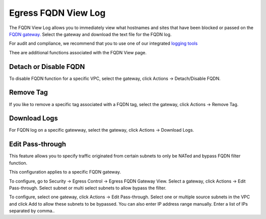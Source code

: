 .. meta::
   :description: FQDN View Log
   :keywords: FQDN, whitelist, Aviatrix, Egress Control, AWS VPC


=================================
 Egress FQDN View Log 
=================================

The FQDN View Log allows you to immediately view what hostnames and sites that have been blocked 
or passed on the `FQDN gateway. <http://docs.aviatrix.com/HowTos/FQDN_Whitelists_Ref_Design.html>`_ Select the gateway and download the text file for the FQDN log. 

For audit and compliance, we recommend that you to use one of our integrated `logging tools <http://docs.aviatrix.com/HowTos/AviatrixLogging.html>`_

Thee are additional functions associated with the FQDN View page. 

Detach or Disable FQDN
--------------------------

To disable FQDN function for a specific VPC, select the gateway, click Actions -> Detach/Disable FQDN.

Remove Tag
-----------

If you like to remove a specific tag associated with a FQDN tag, select the gateway, click Actions -> Remove Tag.

Download Logs
--------------

For FQDN log on a specific gatewway, select the gateway, click Actions -> Download Logs. 

Edit Pass-through
--------------------

This feature allows you to specify traffic originated from certain subnets to only be NATed and bypass FQDN filter function.

This configuration applies to a specific FQDN gateway.

To configure, go to Security -> Egress Control -> Egress FQDN Gateway View. Select a gateway,
click Actions -> Edit Pass-through. Select subnet or multi select subnets to allow bypass the filter. 

To configure, select one gateway, click Actions -> Edit Pass-through. Select one or multiple source subnets in the VPC and click Add to allow these subnets to be bypassed. You can also enter IP address range manually. Enter a list of IPs separated by comma.. 




.. |discovered_sites| image::  fqdn_discovery_media/discovered_sites.png
   :scale: 50%

.. |fqdn-new-tag| image::  FQDN_Whitelists_Ref_Design_media/fqdn-new-tag.png
   :scale: 50%

.. |fqdn-add-new-tag| image::  FQDN_Whitelists_Ref_Design_media/fqdn-add-new-tag.png
   :scale: 50%

.. |fqdn-enable-edit| image::  FQDN_Whitelists_Ref_Design_media/fqdn-enable-edit.png
   :scale: 50%

.. |fqdn-add-domain-names| image::  FQDN_Whitelists_Ref_Design_media/fqdn-add-domain-names.png
   :scale: 50%

.. |fqdn-attach-spoke1| image::  FQDN_Whitelists_Ref_Design_media/fqdn-attach-spoke1.png
   :scale: 50%

.. |fqdn-attach-spoke2| image::  FQDN_Whitelists_Ref_Design_media/fqdn-attach-spoke2.png
   :scale: 50%


.. add in the disqus tag

.. disqus::
